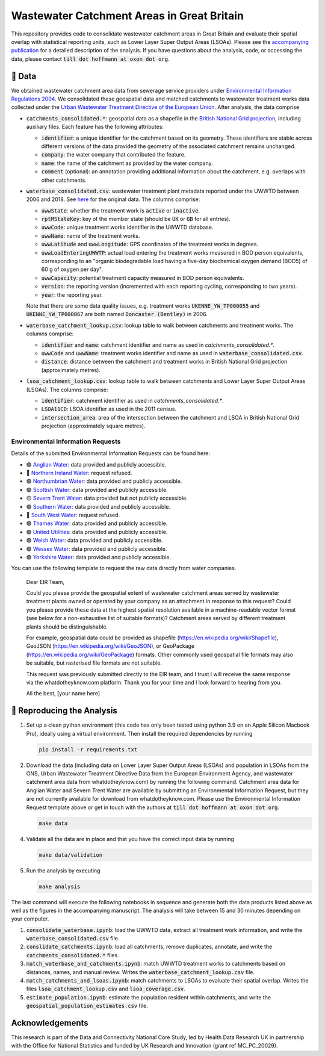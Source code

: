 Wastewater Catchment Areas in Great Britain
===========================================

This repository provides code to consolidate wastewater catchment areas in Great Britain and evaluate their spatial overlap with statistical reporting units, such as Lower Layer Super Output Areas (LSOAs). Please see the `accompanying publication <https://doi.org/10.1002/essoar.10510612.2>`__ for a detailed description of the analysis. If you have questions about the analysis, code, or accessing the data, please contact :code:`till dot hoffmann at oxon dot org`.

💾 Data
-------

We obtained wastewater catchment area data from sewerage service providers under `Environmental Information Regulations 2004 <https://en.wikipedia.org/wiki/Environmental_Information_Regulations_2004>`__. We consolidated these geospatial data and matched catchments to wastewater treatment works data collected under the `Urban Wastewater Treatment Directive of the European Union <https://uwwtd.eu/United-Kingdom/>`__. After analysis, the data comprise

- :code:`catchments_consolidated.*`: geospatial data as a shapefile in the `British National Grid projection <https://epsg.io/7405>`__, including auxiliary files. Each feature has the following attributes:

  - :code:`identifier`: a unique identifier for the catchment based on its geometry. These identifiers are stable across different versions of the data provided the geometry of the associated catchment remains unchanged.
  - :code:`company`: the water company that contributed the feature.
  - :code:`name`: the name of the catchment as provided by the water company.
  - :code:`comment` (optional): an annotation providing additional information about the catchment, e.g. overlaps with other catchments.
- :code:`waterbase_consolidated.csv`: wastewater treatment plant metadata reported under the UWWTD between 2006 and 2018. See `here <https://www.eea.europa.eu/data-and-maps/data/waterbase-uwwtd-urban-waste-water-treatment-directive-7>`__ for the original data. The columns comprise:

  - :code:`uwwState`: whether the treatment work is :code:`active` or :code:`inactive`.
  - :code:`rptMStateKey`: key of the member state (should be :code:`UK` or :code:`GB` for all entries).
  - :code:`uwwCode`: unique treatment works identifier in the UWWTD database.
  - :code:`uwwName`: name of the treatment works.
  - :code:`uwwLatitude` and :code:`uwwLongitude`: GPS coordinates of the treatment works in degrees.
  - :code:`uwwLoadEnteringUWWTP`: actual load entering the treatment works measured in BOD person equivalents, corresponding to an "organic biodegradable load having a five-day biochemical oxygen demand (BOD5) of 60 g of oxygen per day".
  - :code:`uwwCapacity`: potential treatment capacity measured in BOD person equivalents.
  - :code:`version`: the reporting version (incremented with each reporting cycling, corresponding to two years).
  - :code:`year`: the reporting year.

  Note that there are some data quality issues, e.g. treatment works :code:`UKENNE_YW_TP000055` and :code:`UKENNE_YW_TP000067` are both named :code:`Doncaster (Bentley)` in 2006.

- :code:`waterbase_catchment_lookup.csv`: lookup table to walk between catchments and treatment works. The columns comprise:

  - :code:`identifier` and :code:`name`: catchment identifier and name as used in `catchments_consolidated.*`.
  - :code:`uwwCode` and :code:`uwwName`: treatment works identifier and name as used in :code:`waterbase_consolidated.csv`.
  - :code:`distance`: distance between the catchment and treatment works in British National Grid projection (approximately metres).

- :code:`lsoa_catchment_lookup.csv`: lookup table to walk between catchments and Lower Layer Super Output Areas (LSOAs). The columns comprise:

  - :code:`identifier`: catchment identifier as used in `catchments_consolidated.*`.
  - :code:`LSOA11CD`: LSOA identifier as used in the 2011 census.
  - :code:`intersection_area`: area of the intersection between the catchment and LSOA in British National Grid projection (approximately square metres).

Environmental Information Requests
^^^^^^^^^^^^^^^^^^^^^^^^^^^^^^^^^^

Details of the submitted Environmental Information Requests can be found here:

- 🟢 `Anglian Water <https://www.whatdotheyknow.com/r/615f2df6-b1b3-42db-a236-8b311789a468>`__: data provided and publicly accessible.
- 🔴 `Northern Ireland Water <https://www.whatdotheyknow.com/r/2b144b5d-abe6-4ad9-a61b-4e39f1e96e9f>`__: request refused.
- 🟢 `Northumbrian Water <https://www.whatdotheyknow.com/r/aad55c04-bbc4-47a9-bec8-ea7e2a97f6d3>`__: data provided and publicly accessible.
- 🟢 `Scottish Water <https://www.whatdotheyknow.com/r/0998addc-63f7-4a78-ac75-17fcf9b54b7d>`__: data provided and publicly accessible.
- 🟡 `Severn Trent Water <https://www.whatdotheyknow.com/r/505e5178-c611-44f7-b6db-7f1e3c599e0e>`__: data provided but not publicly accessible.
- 🟢 `Southern Water <https://www.whatdotheyknow.com/r/4cde4e22-1df0-42c8-b1a2-02e2cbd45b1b>`__: data provided and publicly accessible.
- 🔴 `South West Water <https://www.whatdotheyknow.com/r/5bfae578-d74d-4962-850b-3c5851c3ab5a>`__: request refused.
- 🟢 `Thames Water <https://www.whatdotheyknow.com/r/e5915cbb-dc3b-4797-bf75-fe7cd8eb75c0>`__: data provided and publicly accessible.
- 🟢 `United Utilities <https://www.whatdotheyknow.com/r/578035f9-a422-4c1b-a803-c257bf4f3414>`__: data provided and publicly accessible.
- 🟢 `Welsh Water <https://www.whatdotheyknow.com/r/f482d33f-e753-45b2-9518-45ddf92fa718>`__: data provided and publicly accessible.
- 🟢 `Wessex Water <https://www.whatdotheyknow.com/r/bda33cfd-e23d-49e6-b651-4ff8997c83c3>`__: data provided and publicly accessible.
- 🟢 `Yorkshire Water <https://www.whatdotheyknow.com/r/639740ed-b0a3-4609-b4b6-a30a052fe037>`__: data provided and publicly accessible.

You can use the following template to request the raw data directly from water companies.

  Dear EIR Team,

  Could you please provide the geospatial extent of wastewater catchment areas served by wastewater treatment plants owned or operated by your company as an attachment in response to this request? Could you please provide these data at the highest spatial resolution available in a machine-readable vector format (see below for a non-exhaustive list of suitable formats)? Catchment areas served by different treatment plants should be distinguishable.

  For example, geospatial data could be provided as shapefile (https://en.wikipedia.org/wiki/Shapefile), GeoJSON (https://en.wikipedia.org/wiki/GeoJSON), or GeoPackage (https://en.wikipedia.org/wiki/GeoPackage) formats. Other commonly used geospatial file formats may also be suitable, but rasterised file formats are not suitable.

  This request was previously submitted directly to the EIR team, and I trust I will receive the same response via the whatdotheyknow.com platform. Thank you for your time and I look forward to hearing from you.

  All the best,
  [your name here]

🔎 Reproducing the Analysis
---------------------------

1. Set up a clean python environment (this code has only been tested using python 3.9 on an Apple Silicon Macbook Pro), ideally using a virtual environment. Then install the required dependencies by running

   .. code:: bash

      pip install -r requirements.txt

2. Download the data (including data on Lower Layer Super Output Areas (LSOAs) and population in LSOAs from the ONS, Urban Wastewater Treatment Directive Data from the European Environment Agency, and wastewater catchment area data from whatdotheyknow.com) by running the following command. Catchment area data for Anglian Water and Severn Trent Water are available by submitting an Environmental Information Request, but they are not currently available for download from whatdotheyknow.com. Please use the Environmental Information Request template above or get in touch with the authors at :code:`till dot hoffmann at oxon dot org`.

   .. code:: bash

      make data

4. Validate all the data are in place and that you have the correct input data by running

   .. code:: bash

      make data/validation

5. Run the analysis by executing

   .. code:: bash

      make analysis

The last command will execute the following notebooks in sequence and generate both the data products listed above as well as the figures in the accompanying manuscript. The analysis will take between 15 and 30 minutes depending on your computer.

1. :code:`consolidate_waterbase.ipynb`: load the UWWTD data, extract all treatment work information, and write the :code:`waterbase_consolidated.csv` file.
2. :code:`conslidate_catchments.ipynb`: load all catchments, remove duplicates, annotate, and write the :code:`catchments_consolidated.*` files.
3. :code:`match_waterbase_and_catchments.ipynb`: match UWWTD treatment works to catchments based on distances, names, and manual review. Writes the :code:`waterbase_catchment_lookup.csv` file.
4. :code:`match_catchments_and_lsoas.ipynb`: match catchments to LSOAs to evaluate their spatial overlap. Writes the files :code:`lsoa_catchment_lookup.csv` and :code:`lsoa_coverage.csv`.
5. :code:`estimate_population.ipynb`: estimate the population resident within catchments, and write the :code:`geospatial_population_estimates.csv` file.

Acknowledgements
----------------

This research is part of the Data and Connectivity National Core Study, led by Health Data Research UK in partnership with the Office for National Statistics and funded by UK Research and Innovation (grant ref MC_PC_20029).
